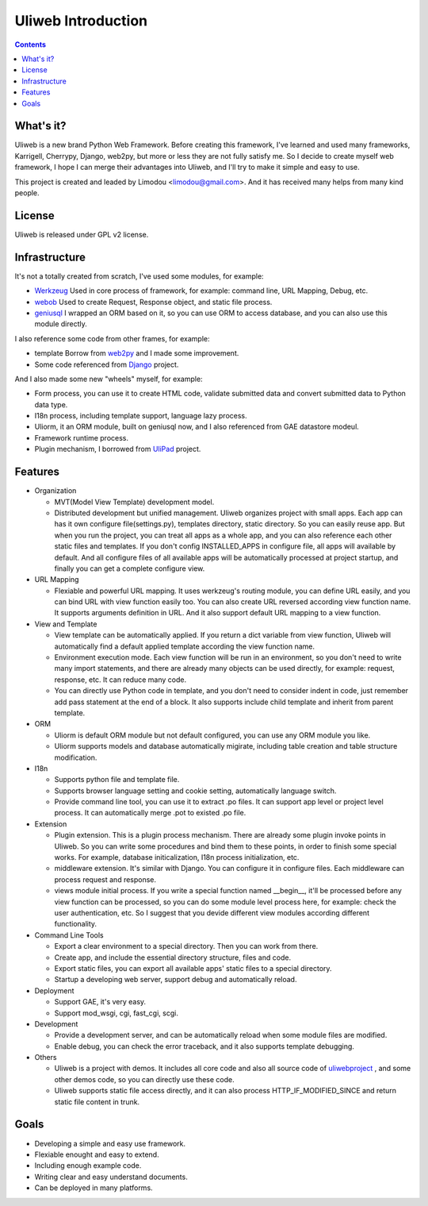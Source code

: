 =====================
Uliweb Introduction
=====================

.. contents:: 

What's it?
------------

Uliweb is a new brand Python Web Framework. Before creating this framework,
I've learned and used many frameworks, Karrigell, Cherrypy, Django, web2py,
but more or less they are not fully satisfy me. So I decide to create myself
web framework, I hope I can merge their advantages into Uliweb, and I'll
try to make it simple and easy to use.

This project is created and leaded by Limodou <limodou@gmail.com>. And it has
received many helps from many kind people.

License
------------

Uliweb is released under GPL v2 license.

Infrastructure
----------------

It's not a totally created from scratch, I've used some modules, for example:

* `Werkzeug <http://werkzeug.pocoo.org/>`_ Used in core process of framework, 
  for example: command line, URL Mapping, Debug, etc.
* `webob <http://pythonpaste.org/webob/>`_  Used to create Request, Response
  object, and static file process.
* `geniusql <http://www.aminus.net/geniusql>`_ I wrapped an ORM based on it,
  so you can use ORM to access database, and you can also use this module directly.

I also reference some code from other frames, for example:

* template Borrow from `web2py <http://mdp.cti.depaul.edu/>`_ and I made some 
  improvement.
* Some code referenced from `Django <http://www.djangoproject.com/>`_ project.

And I also made some new "wheels" myself, for example:

* Form process, you can use it to create HTML code, validate submitted data and 
  convert submitted data to Python data type.
* I18n process, including template support, language lazy process.
* Uliorm, it an ORM module, built on geniusql now, and I also referenced from 
  GAE datastore modeul.
* Framework runtime process.
* Plugin mechanism, I borrowed from `UliPad <http://code.google.com/p/ulipad>`_ project.

Features
-----------

* Organization

  * MVT(Model View Template) development model.
  * Distributed development but unified management. Uliweb organizes project with
    small apps. Each app can has it own configure file(settings.py), templates 
    directory, static directory. So you can easily reuse app. But when you run 
    the project, you can treat all apps as a whole app, and you can also reference
    each other static files and templates. If you don't config INSTALLED_APPS in
    configure file, all apps will available by default. And all configure files
    of all available apps will be automatically processed at project startup,
    and finally you can get a complete configure view.

* URL Mapping

  * Flexiable and powerful URL mapping. It uses werkzeug's routing module, 
    you can define URL easily, and you can bind URL with view function easily too.
    You can also create URL reversed according view function name. It supports
    arguments definition in URL. And it also support default URL mapping to a 
    view function.
    
* View and Template

  * View template can be automatically applied. If you return a dict variable from
    view function, Uliweb will automatically find a default applied template according
    the view function name.
  * Environment execution mode. Each view function will be run in an environment,
    so you don't need to write many import statements, and there are already many
    objects can be used directly, for example: request, response, etc. It can reduce
    many code.
  * You can directly use Python code in template, and you don't need to consider
    indent in code, just remember add pass statement at the end of a block. It also
    supports include child template and inherit from parent template.
    
* ORM

  * Uliorm is default ORM module but not default configured, you can use any 
    ORM module you like.
  * Uliorm supports models and database automatically migirate, including
    table creation and table structure modification.

* I18n

  * Supports python file and template file.
  * Supports browser language setting and cookie setting, automatically language switch.
  * Provide command line tool, you can use it to extract .po files. It can support
    app level or project level process. It can automatically merge .pot to existed
    .po file.
    
* Extension

  * Plugin extension. This is a plugin process mechanism. There are already some
    plugin invoke points in Uliweb. So you can write some procedures and bind them
    to these points, in order to finish some special works. For example, database
    initicalization, I18n process initialization, etc.
  * middleware extension. It's similar with Django. You can configure it in configure
    files. Each middleware can process request and response.
  * views module initial process. If you write a special function named __begin__,
    it'll be processed before any view function can be processed, so you can do
    some module level process here, for example: check the user authentication, etc.
    So I suggest that you devide different view modules according different 
    functionality.
    
* Command Line Tools

  * Export a clear environment to a special directory. Then you can work from there.
  * Create app, and include the essential directory structure, files and code.
  * Export static files, you can export all available apps' static files to a
    special directory.
  * Startup a developing web server, support debug and automatically reload.

* Deployment

  * Support GAE, it's very easy.
  * Support mod_wsgi, cgi, fast_cgi, scgi.

* Development

  * Provide a development server, and can be automatically reload when some
    module files are modified.
  * Enable debug, you can check the error traceback, and it also supports
    template debugging.

* Others

  * Uliweb is a project with demos. It includes all core code and also all 
    source code of `uliwebproject <http://uliwebproject.appspot.com>`_ , and some
    other demos code, so you can directly use these code.
  * Uliweb supports static file access directly, and it can also process
    HTTP_IF_MODIFIED_SINCE and return static file content in trunk.
    
Goals
----------

* Developing a simple and easy use framework.
* Flexiable enought and easy to extend.
* Including enough example code.
* Writing clear and easy understand documents.
* Can be deployed in many platforms.